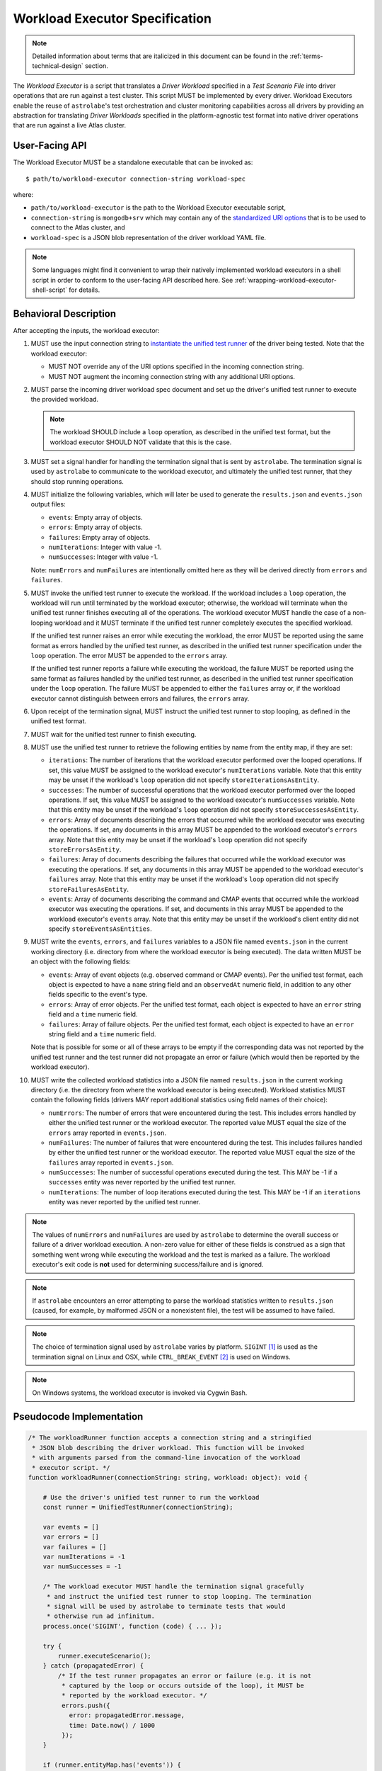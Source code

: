 .. _workload-executor-specification:

Workload Executor Specification
===============================

.. note:: Detailed information about terms that are italicized in this document can be found in the
   :ref:`terms-technical-design` section.

The *Workload Executor* is a script that translates a *Driver Workload* specified in a *Test Scenario File* into
driver operations that are run against a test cluster. This script MUST be implemented by every driver.
Workload Executors enable the reuse of ``astrolabe``'s test orchestration and cluster monitoring capabilities across
all drivers by providing an abstraction for translating *Driver Workloads* specified in the platform-agnostic
test format into native driver operations that are run against a live Atlas cluster.

User-Facing API
---------------

The Workload Executor MUST be a standalone executable that can be invoked as::

  $ path/to/workload-executor connection-string workload-spec

where:

* ``path/to/workload-executor`` is the path to the Workload Executor executable script,
* ``connection-string`` is ``mongodb+srv`` which may contain any of the
  `standardized URI options <https://github.com/mongodb/specifications/blob/master/source/uri-options/uri-options.rst>`_
  that is to be used to connect to the Atlas cluster, and
* ``workload-spec`` is a JSON blob representation of the driver workload YAML file.

.. note:: Some languages might find it convenient to wrap their natively implemented workload executors in a shell
   script in order to conform to the user-facing API described here. See :ref:`wrapping-workload-executor-shell-script`
   for details.

Behavioral Description
----------------------

After accepting the inputs, the workload executor:

#. MUST use the input connection string to `instantiate the
   unified test runner <https://github.com/mongodb/specifications/blob/master/source/unified-test-format/unified-test-format.rst#id92>`_
   of the driver being tested. Note that the workload executor:

   * MUST NOT override any of the URI options specified in the incoming connection string.
   * MUST NOT augment the incoming connection string with any additional URI options.

#. MUST parse the incoming driver workload spec document and set up the driver's
   unified test runner to execute the provided workload.

   .. note::

      The workload SHOULD include a ``loop`` operation, as described in the
      unified test format, but the workload executor SHOULD NOT validate that
      this is the case.

#. MUST set a signal handler for handling the termination signal that is
   sent by ``astrolabe``. The termination signal is used by ``astrolabe``
   to communicate to the workload executor, and ultimately the unified test
   runner, that they should stop running operations.

#. MUST initialize the following variables, which will later be used to generate
   the ``results.json`` and ``events.json`` output files:

   * ``events``: Empty array of objects.

   * ``errors``: Empty array of objects.

   * ``failures``: Empty array of objects.

   * ``numIterations``: Integer with value -1.

   * ``numSuccesses``: Integer with value -1.

   Note: ``numErrors`` and ``numFailures`` are intentionally omitted here as
   they will be derived directly from ``errors`` and ``failures``.

#. MUST invoke the unified test runner to execute the workload.
   If the workload includes a ``loop`` operation, the workload will run until
   terminated by the workload executor; otherwise, the workload will terminate
   when the unified test runner finishes executing all of the operations.
   The workload executor MUST handle the case of a non-looping workload and
   it MUST terminate if the unified test runner completely executes the
   specified workload.

   If the unified test runner raises an error while executing the workload,
   the error MUST be reported using the same format as errors handled by the
   unified test runner, as described in the unified test runner specification
   under the ``loop`` operation. The error MUST be appended to the ``errors``
   array.

   If the unified test runner reports a failure while executing the workload,
   the failure MUST be reported using the same format as failures handled by the
   unified test runner, as described in the unified test runner specification
   under the ``loop`` operation. The failure MUST be appended to either the
   ``failures`` array or, if the workload executor cannot distinguish between
   errors and failures, the ``errors`` array.

#. Upon receipt of the termination signal, MUST instruct the
   unified test runner to stop looping, as defined in the unified test format.

#. MUST wait for the unified test runner to finish executing.

#. MUST use the unified test runner to retrieve the following
   entities by name from the entity map, if they are set:

   * ``iterations``: The number of iterations that the workload executor
     performed over the looped operations. If set, this value MUST be assigned
     to the workload executor's ``numIterations`` variable. Note that this
     entity may be unset if the workload's ``loop`` operation did not specify
     ``storeIterationsAsEntity``.

   * ``successes``: The number of successful operations that the workload
     executor performed over the looped operations. If set, this value MUST be
     assigned to the workload executor's ``numSuccesses`` variable. Note that
     this entity may be unset if the workload's ``loop`` operation did not
     specify ``storeSuccessesAsEntity``.

   * ``errors``: Array of documents describing the errors that occurred
     while the workload executor was executing the operations. If set, any
     documents in this array MUST be appended to the workload executor's
     ``errors`` array. Note that this entity may be unset if the workload's
     ``loop`` operation did not specify ``storeErrorsAsEntity``.

   * ``failures``: Array of documents describing the failures that occurred
     while the workload executor was executing the operations. If set, any
     documents in this array MUST be appended to the workload executor's
     ``failures`` array. Note that this entity may be unset if the workload's
     ``loop`` operation did not specify ``storeFailuresAsEntity``.

   * ``events``: Array of documents describing the command and CMAP events
     that occurred while the workload executor was executing the operations. If
     set, and documents in this array MUST be appended to the workload
     executor's ``events`` array. Note that this entity may be unset if the
     workload's client entity did not specify ``storeEventsAsEntities``.

#. MUST write the ``events``, ``errors``, and ``failures`` variables to a JSON
   file named ``events.json`` in the current working directory (i.e. directory
   from where the workload executor is being executed). The data written MUST
   be an object with the following fields:

   - ``events``: Array of event objects (e.g. observed command or CMAP events).
     Per the unified test format, each object is expected to have a ``name``
     string field and an ``observedAt`` numeric field, in addition to any other
     fields specific to the event's type.

   - ``errors``: Array of error objects. Per the unified test format, each
     object is expected to have an ``error`` string field and a ``time`` numeric
     field.

   - ``failures``: Array of failure objects. Per the unified test format, each
     object is expected to have an ``error`` string field and a ``time`` numeric
     field.

   Note that is possible for some or all of these arrays to be empty if the
   corresponding data was not reported by the unified test runner and the test
   runner did not propagate an error or failure (which would then be reported by
   the workload executor).

#. MUST write the collected workload statistics into a JSON file named
   ``results.json`` in the current working directory (i.e. the directory
   from where the workload executor is being executed). Workload statistics
   MUST contain the following fields (drivers MAY report additional statistics
   using field names of their choice):

   * ``numErrors``: The number of errors that were encountered during the test.
     This includes errors handled by either the unified test runner or the
     workload executor. The reported value MUST equal the size of the ``errors``
     array reported in ``events.json``.

   * ``numFailures``: The number of failures that were encountered during the
     test. This includes failures handled by either the unified test runner or
     the workload executor. The reported value MUST equal the size of the
     ``failures`` array reported in ``events.json``.

   * ``numSuccesses``: The number of successful operations executed during the
     test. This MAY be -1 if a ``successes`` entity was never reported by the
     unified test runner.

   * ``numIterations``: The number of loop iterations executed during the test.
     This MAY be -1 if an ``iterations`` entity was never reported by the
     unified test runner.

.. note:: The values of ``numErrors`` and ``numFailures`` are used by
   ``astrolabe`` to determine the overall success or failure of a driver
   workload execution. A non-zero value for either of these fields is construed
   as a sign that something went wrong while executing the workload and the test
   is marked as a failure. The workload executor's exit code is **not** used for
   determining success/failure and is ignored.

.. note:: If ``astrolabe`` encounters an error attempting to parse the workload
   statistics written to ``results.json`` (caused, for example, by malformed
   JSON or a nonexistent file), the test will be assumed to have failed.

.. note:: The choice of termination signal used by ``astrolabe`` varies by
   platform. ``SIGINT`` [#f1]_ is used as the termination signal on Linux and
   OSX, while ``CTRL_BREAK_EVENT`` [#f2]_ is used on Windows.

.. note:: On Windows systems, the workload executor is invoked via Cygwin Bash.


Pseudocode Implementation
-------------------------

.. code-block:: javascript

    /* The workloadRunner function accepts a connection string and a stringified
     * JSON blob describing the driver workload. This function will be invoked
     * with arguments parsed from the command-line invocation of the workload
     * executor script. */
    function workloadRunner(connectionString: string, workload: object): void {

        # Use the driver's unified test runner to run the workload
        const runner = UnifiedTestRunner(connectionString);

        var events = []
        var errors = []
        var failures = []
        var numIterations = -1
        var numSuccesses = -1

        /* The workload executor MUST handle the termination signal gracefully
         * and instruct the unified test runner to stop looping. The termination
         * signal will be used by astrolabe to terminate tests that would
         * otherwise run ad infinitum.
        process.once('SIGINT', function (code) { ... });

        try {
            runner.executeScenario();
        } catch (propagatedError) {
            /* If the test runner propagates an error or failure (e.g. it is not
             * captured by the loop or occurs outside of the loop), it MUST be
             * reported by the workload executor. */
             errors.push({
               error: propagatedError.message,
               time: Date.now() / 1000
             });
        }

        if (runner.entityMap.has('events')) {
            events = events.concat(runner.entityMap.get('events');
        }

        if (runner.entityMap.has('errors')) {
            errors = errors.concat(runner.entityMap.get('errors');
        }

        if (runner.entityMap.has('failures')) {
            failures = failures.concat(runner.entityMap.get('failures');
        }

        if (runner.entityMap.has('iterations')) {
            numIterations = runner.entityMap.get('iterations');
        }

        if (runner.entityMap.has('successes')) {
            numSuccesses = runner.entityMap.get('successes');
        }

        numErrors = errors.length
        numFailures = failures.length

        /* The events.json and results.json files MUST be written to the current
         * working directory from which this script is executed, which is not
         * necessarily the same directory where the script itself resides. */
        fs.writeFile('events.json', JSON.stringify({
            events: events,
            errors: errors,
            failures: failures,
        }));

        fs.writeFile('results.json', JSON.stringify({
            numErrors: numErrors,
            numFailures: numFailures,
            numSuccesses: numSuccesses,
            numIterations: numIterations,
        }));
    }

Reference Implementation
------------------------

`Ruby's workload executor <https://github.com/mongodb-labs/drivers-atlas-testing/blob/master/integrations/ruby/workload-executor>`_
serves as the reference implementation of the script described by this specification.


.. rubric:: Footnotes

.. [#f1] See http://man7.org/linux/man-pages/man7/signal.7.html for details about Linux signals
.. [#f2] See https://docs.microsoft.com/en-us/windows/console/ctrl-c-and-ctrl-break-signals for details about Windows
         console events
